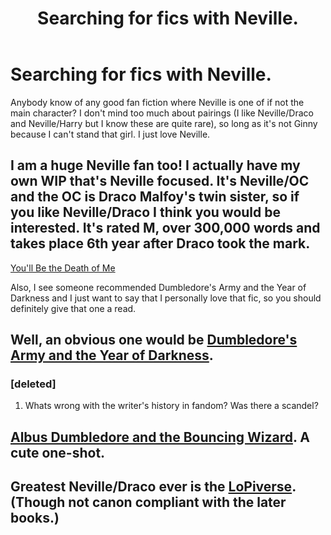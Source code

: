 #+TITLE: Searching for fics with Neville.

* Searching for fics with Neville.
:PROPERTIES:
:Author: chubbychunk
:Score: 12
:DateUnix: 1412672182.0
:DateShort: 2014-Oct-07
:FlairText: Request
:END:
Anybody know of any good fan fiction where Neville is one of if not the main character? I don't mind too much about pairings (I like Neville/Draco and Neville/Harry but I know these are quite rare), so long as it's not Ginny because I can't stand that girl. I just love Neville.


** I am a huge Neville fan too! I actually have my own WIP that's Neville focused. It's Neville/OC and the OC is Draco Malfoy's twin sister, so if you like Neville/Draco I think you would be interested. It's rated M, over 300,000 words and takes place 6th year after Draco took the mark.

[[https://www.fanfiction.net/s/9738656/1/][You'll Be the Death of Me]]

Also, I see someone recommended Dumbledore's Army and the Year of Darkness and I just want to say that I personally love that fic, so you should definitely give that one a read.
:PROPERTIES:
:Author: grace644
:Score: 3
:DateUnix: 1412695973.0
:DateShort: 2014-Oct-07
:END:


** Well, an obvious one would be [[https://www.fanfiction.net/s/4315906/1/Dumbledore-s-Army-and-the-Year-of-Darkness][Dumbledore's Army and the Year of Darkness]].
:PROPERTIES:
:Author: Paraparakachak
:Score: 2
:DateUnix: 1412687899.0
:DateShort: 2014-Oct-07
:END:

*** [deleted]
:PROPERTIES:
:Score: 1
:DateUnix: 1412697656.0
:DateShort: 2014-Oct-07
:END:

**** Whats wrong with the writer's history in fandom? Was there a scandel?
:PROPERTIES:
:Author: dudemanwhoa
:Score: 1
:DateUnix: 1412740324.0
:DateShort: 2014-Oct-08
:END:


** [[https://www.fanfiction.net/s/5332015/1/Albus-Dumbledore-and-the-Bouncing-Wizard][Albus Dumbledore and the Bouncing Wizard]]. A cute one-shot.
:PROPERTIES:
:Author: ryanvdb
:Score: 1
:DateUnix: 1412715202.0
:DateShort: 2014-Oct-08
:END:


** Greatest Neville/Draco ever is the [[http://ajhall.shoesforindustry.net/ebooks/8/ajhall_lust_over_pendle/][LoPiverse]]. (Though not canon compliant with the later books.)
:PROPERTIES:
:Author: yetioverthere
:Score: 1
:DateUnix: 1412791862.0
:DateShort: 2014-Oct-08
:END:
